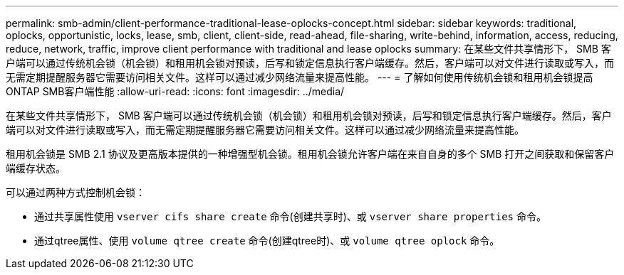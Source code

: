 ---
permalink: smb-admin/client-performance-traditional-lease-oplocks-concept.html 
sidebar: sidebar 
keywords: traditional, oplocks, opportunistic, locks, lease, smb, client, client-side, read-ahead, file-sharing, write-behind, information, access, reducing, reduce, network, traffic, improve client performance with traditional and lease oplocks 
summary: 在某些文件共享情形下， SMB 客户端可以通过传统机会锁（机会锁）和租用机会锁对预读，后写和锁定信息执行客户端缓存。然后，客户端可以对文件进行读取或写入，而无需定期提醒服务器它需要访问相关文件。这样可以通过减少网络流量来提高性能。 
---
= 了解如何使用传统机会锁和租用机会锁提高ONTAP SMB客户端性能
:allow-uri-read: 
:icons: font
:imagesdir: ../media/


[role="lead"]
在某些文件共享情形下， SMB 客户端可以通过传统机会锁（机会锁）和租用机会锁对预读，后写和锁定信息执行客户端缓存。然后，客户端可以对文件进行读取或写入，而无需定期提醒服务器它需要访问相关文件。这样可以通过减少网络流量来提高性能。

租用机会锁是 SMB 2.1 协议及更高版本提供的一种增强型机会锁。租用机会锁允许客户端在来自自身的多个 SMB 打开之间获取和保留客户端缓存状态。

可以通过两种方式控制机会锁：

* 通过共享属性使用 `vserver cifs share create` 命令(创建共享时)、或 `vserver share properties` 命令。
* 通过qtree属性、使用 `volume qtree create` 命令(创建qtree时)、或 `volume qtree oplock` 命令。

